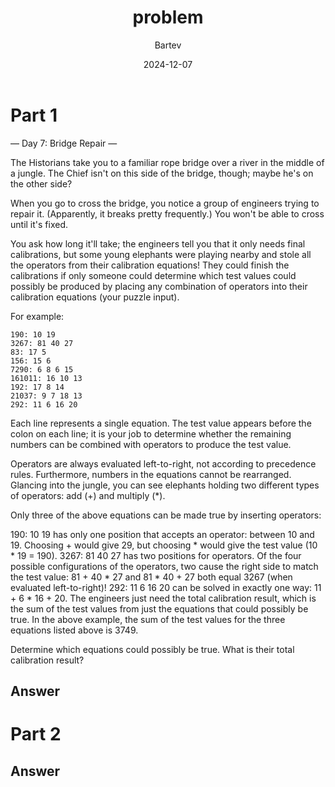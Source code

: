 #+title: problem
#+author: Bartev
#+date: 2024-12-07
* Part 1

--- Day 7: Bridge Repair ---

The Historians take you to a familiar rope bridge over a river in the middle of a jungle. The Chief isn't on this side of the bridge, though; maybe he's on the other side?

When you go to cross the bridge, you notice a group of engineers trying to repair it. (Apparently, it breaks pretty frequently.) You won't be able to cross until it's fixed.

You ask how long it'll take; the engineers tell you that it only needs final calibrations, but some young elephants were playing nearby and stole all the operators from their calibration equations! They could finish the calibrations if only someone could determine which test values could possibly be produced by placing any combination of operators into their calibration equations (your puzzle input).

For example:

#+begin_example
190: 10 19
3267: 81 40 27
83: 17 5
156: 15 6
7290: 6 8 6 15
161011: 16 10 13
192: 17 8 14
21037: 9 7 18 13
292: 11 6 16 20
#+end_example

Each line represents a single equation. The test value appears before the colon on each line; it is your job to determine whether the remaining numbers can be combined with operators to produce the test value.

Operators are always evaluated left-to-right, not according to precedence rules. Furthermore, numbers in the equations cannot be rearranged. Glancing into the jungle, you can see elephants holding two different types of operators: add (+) and multiply (*).

Only three of the above equations can be made true by inserting operators:

190: 10 19 has only one position that accepts an operator: between 10 and 19. Choosing + would give 29, but choosing * would give the test value (10 * 19 = 190).
3267: 81 40 27 has two positions for operators. Of the four possible configurations of the operators, two cause the right side to match the test value: 81 + 40 * 27 and 81 * 40 + 27 both equal 3267 (when evaluated left-to-right)!
292: 11 6 16 20 can be solved in exactly one way: 11 + 6 * 16 + 20.
The engineers just need the total calibration result, which is the sum of the test values from just the equations that could possibly be true. In the above example, the sum of the test values for the three equations listed above is 3749.

Determine which equations could possibly be true. What is their total calibration result?


** Answer

* Part 2

** Answer

